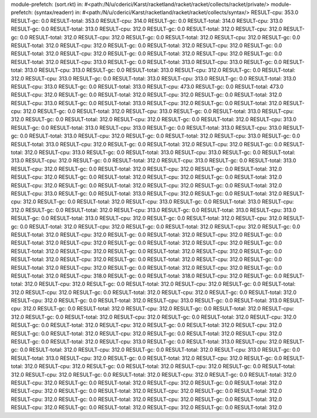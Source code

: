 module-prefetch: (sort.rkt) in: #<path:/N/u/cderici/Karst/racketland/racket/racket/collects/racket/private/>
module-prefetch: (syntax/readerr) in: #<path:/N/u/cderici/Karst/racketland/racket/racket/collects/syntax/>
RESULT-cpu: 353.0
RESULT-gc: 0.0
RESULT-total: 353.0
RESULT-cpu: 314.0
RESULT-gc: 0.0
RESULT-total: 314.0
RESULT-cpu: 313.0
RESULT-gc: 0.0
RESULT-total: 313.0
RESULT-cpu: 312.0
RESULT-gc: 0.0
RESULT-total: 312.0
RESULT-cpu: 312.0
RESULT-gc: 0.0
RESULT-total: 312.0
RESULT-cpu: 312.0
RESULT-gc: 0.0
RESULT-total: 312.0
RESULT-cpu: 312.0
RESULT-gc: 0.0
RESULT-total: 312.0
RESULT-cpu: 312.0
RESULT-gc: 0.0
RESULT-total: 312.0
RESULT-cpu: 312.0
RESULT-gc: 0.0
RESULT-total: 312.0
RESULT-cpu: 312.0
RESULT-gc: 0.0
RESULT-total: 312.0
RESULT-cpu: 312.0
RESULT-gc: 0.0
RESULT-total: 312.0
RESULT-cpu: 313.0
RESULT-gc: 0.0
RESULT-total: 313.0
RESULT-cpu: 313.0
RESULT-gc: 0.0
RESULT-total: 313.0
RESULT-cpu: 313.0
RESULT-gc: 0.0
RESULT-total: 313.0
RESULT-cpu: 312.0
RESULT-gc: 0.0
RESULT-total: 312.0
RESULT-cpu: 313.0
RESULT-gc: 0.0
RESULT-total: 313.0
RESULT-cpu: 313.0
RESULT-gc: 0.0
RESULT-total: 313.0
RESULT-cpu: 313.0
RESULT-gc: 0.0
RESULT-total: 313.0
RESULT-cpu: 473.0
RESULT-gc: 0.0
RESULT-total: 473.0
RESULT-cpu: 312.0
RESULT-gc: 0.0
RESULT-total: 312.0
RESULT-cpu: 312.0
RESULT-gc: 0.0
RESULT-total: 312.0
RESULT-cpu: 313.0
RESULT-gc: 0.0
RESULT-total: 313.0
RESULT-cpu: 312.0
RESULT-gc: 0.0
RESULT-total: 312.0
RESULT-cpu: 312.0
RESULT-gc: 0.0
RESULT-total: 312.0
RESULT-cpu: 313.0
RESULT-gc: 0.0
RESULT-total: 313.0
RESULT-cpu: 312.0
RESULT-gc: 0.0
RESULT-total: 312.0
RESULT-cpu: 312.0
RESULT-gc: 0.0
RESULT-total: 312.0
RESULT-cpu: 313.0
RESULT-gc: 0.0
RESULT-total: 313.0
RESULT-cpu: 313.0
RESULT-gc: 0.0
RESULT-total: 313.0
RESULT-cpu: 313.0
RESULT-gc: 0.0
RESULT-total: 313.0
RESULT-cpu: 312.0
RESULT-gc: 0.0
RESULT-total: 312.0
RESULT-cpu: 313.0
RESULT-gc: 0.0
RESULT-total: 313.0
RESULT-cpu: 312.0
RESULT-gc: 0.0
RESULT-total: 312.0
RESULT-cpu: 312.0
RESULT-gc: 0.0
RESULT-total: 312.0
RESULT-cpu: 313.0
RESULT-gc: 0.0
RESULT-total: 313.0
RESULT-cpu: 313.0
RESULT-gc: 0.0
RESULT-total: 313.0
RESULT-cpu: 312.0
RESULT-gc: 0.0
RESULT-total: 312.0
RESULT-cpu: 313.0
RESULT-gc: 0.0
RESULT-total: 313.0
RESULT-cpu: 312.0
RESULT-gc: 0.0
RESULT-total: 312.0
RESULT-cpu: 312.0
RESULT-gc: 0.0
RESULT-total: 312.0
RESULT-cpu: 312.0
RESULT-gc: 0.0
RESULT-total: 312.0
RESULT-cpu: 312.0
RESULT-gc: 0.0
RESULT-total: 312.0
RESULT-cpu: 312.0
RESULT-gc: 0.0
RESULT-total: 312.0
RESULT-cpu: 312.0
RESULT-gc: 0.0
RESULT-total: 312.0
RESULT-cpu: 313.0
RESULT-gc: 0.0
RESULT-total: 313.0
RESULT-cpu: 312.0
RESULT-gc: 0.0
RESULT-total: 312.0
RESULT-cpu: 312.0
RESULT-gc: 0.0
RESULT-total: 312.0
RESULT-cpu: 313.0
RESULT-gc: 0.0
RESULT-total: 313.0
RESULT-cpu: 312.0
RESULT-gc: 0.0
RESULT-total: 312.0
RESULT-cpu: 313.0
RESULT-gc: 0.0
RESULT-total: 313.0
RESULT-cpu: 313.0
RESULT-gc: 0.0
RESULT-total: 313.0
RESULT-cpu: 312.0
RESULT-gc: 0.0
RESULT-total: 312.0
RESULT-cpu: 312.0
RESULT-gc: 0.0
RESULT-total: 312.0
RESULT-cpu: 312.0
RESULT-gc: 0.0
RESULT-total: 312.0
RESULT-cpu: 312.0
RESULT-gc: 0.0
RESULT-total: 312.0
RESULT-cpu: 312.0
RESULT-gc: 0.0
RESULT-total: 312.0
RESULT-cpu: 312.0
RESULT-gc: 0.0
RESULT-total: 312.0
RESULT-cpu: 312.0
RESULT-gc: 0.0
RESULT-total: 312.0
RESULT-cpu: 312.0
RESULT-gc: 0.0
RESULT-total: 312.0
RESULT-cpu: 312.0
RESULT-gc: 0.0
RESULT-total: 312.0
RESULT-cpu: 312.0
RESULT-gc: 0.0
RESULT-total: 312.0
RESULT-cpu: 312.0
RESULT-gc: 0.0
RESULT-total: 312.0
RESULT-cpu: 312.0
RESULT-gc: 0.0
RESULT-total: 312.0
RESULT-cpu: 312.0
RESULT-gc: 0.0
RESULT-total: 312.0
RESULT-cpu: 312.0
RESULT-gc: 0.0
RESULT-total: 312.0
RESULT-cpu: 318.0
RESULT-gc: 0.0
RESULT-total: 318.0
RESULT-cpu: 312.0
RESULT-gc: 0.0
RESULT-total: 312.0
RESULT-cpu: 312.0
RESULT-gc: 0.0
RESULT-total: 312.0
RESULT-cpu: 312.0
RESULT-gc: 0.0
RESULT-total: 312.0
RESULT-cpu: 312.0
RESULT-gc: 0.0
RESULT-total: 312.0
RESULT-cpu: 312.0
RESULT-gc: 0.0
RESULT-total: 312.0
RESULT-cpu: 312.0
RESULT-gc: 0.0
RESULT-total: 312.0
RESULT-cpu: 313.0
RESULT-gc: 0.0
RESULT-total: 313.0
RESULT-cpu: 312.0
RESULT-gc: 0.0
RESULT-total: 312.0
RESULT-cpu: 312.0
RESULT-gc: 0.0
RESULT-total: 312.0
RESULT-cpu: 312.0
RESULT-gc: 0.0
RESULT-total: 312.0
RESULT-cpu: 312.0
RESULT-gc: 0.0
RESULT-total: 312.0
RESULT-cpu: 312.0
RESULT-gc: 0.0
RESULT-total: 312.0
RESULT-cpu: 312.0
RESULT-gc: 0.0
RESULT-total: 312.0
RESULT-cpu: 312.0
RESULT-gc: 0.0
RESULT-total: 312.0
RESULT-cpu: 312.0
RESULT-gc: 0.0
RESULT-total: 312.0
RESULT-cpu: 312.0
RESULT-gc: 0.0
RESULT-total: 312.0
RESULT-cpu: 313.0
RESULT-gc: 0.0
RESULT-total: 313.0
RESULT-cpu: 312.0
RESULT-gc: 0.0
RESULT-total: 312.0
RESULT-cpu: 312.0
RESULT-gc: 0.0
RESULT-total: 312.0
RESULT-cpu: 313.0
RESULT-gc: 0.0
RESULT-total: 313.0
RESULT-cpu: 312.0
RESULT-gc: 0.0
RESULT-total: 312.0
RESULT-cpu: 312.0
RESULT-gc: 0.0
RESULT-total: 312.0
RESULT-cpu: 312.0
RESULT-gc: 0.0
RESULT-total: 312.0
RESULT-cpu: 312.0
RESULT-gc: 0.0
RESULT-total: 312.0
RESULT-cpu: 312.0
RESULT-gc: 0.0
RESULT-total: 312.0
RESULT-cpu: 312.0
RESULT-gc: 0.0
RESULT-total: 312.0
RESULT-cpu: 312.0
RESULT-gc: 0.0
RESULT-total: 312.0
RESULT-cpu: 312.0
RESULT-gc: 0.0
RESULT-total: 312.0
RESULT-cpu: 312.0
RESULT-gc: 0.0
RESULT-total: 312.0
RESULT-cpu: 312.0
RESULT-gc: 0.0
RESULT-total: 312.0
RESULT-cpu: 312.0
RESULT-gc: 0.0
RESULT-total: 312.0
RESULT-cpu: 312.0
RESULT-gc: 0.0
RESULT-total: 312.0
RESULT-cpu: 312.0
RESULT-gc: 0.0
RESULT-total: 312.0
RESULT-cpu: 312.0
RESULT-gc: 0.0
RESULT-total: 312.0
